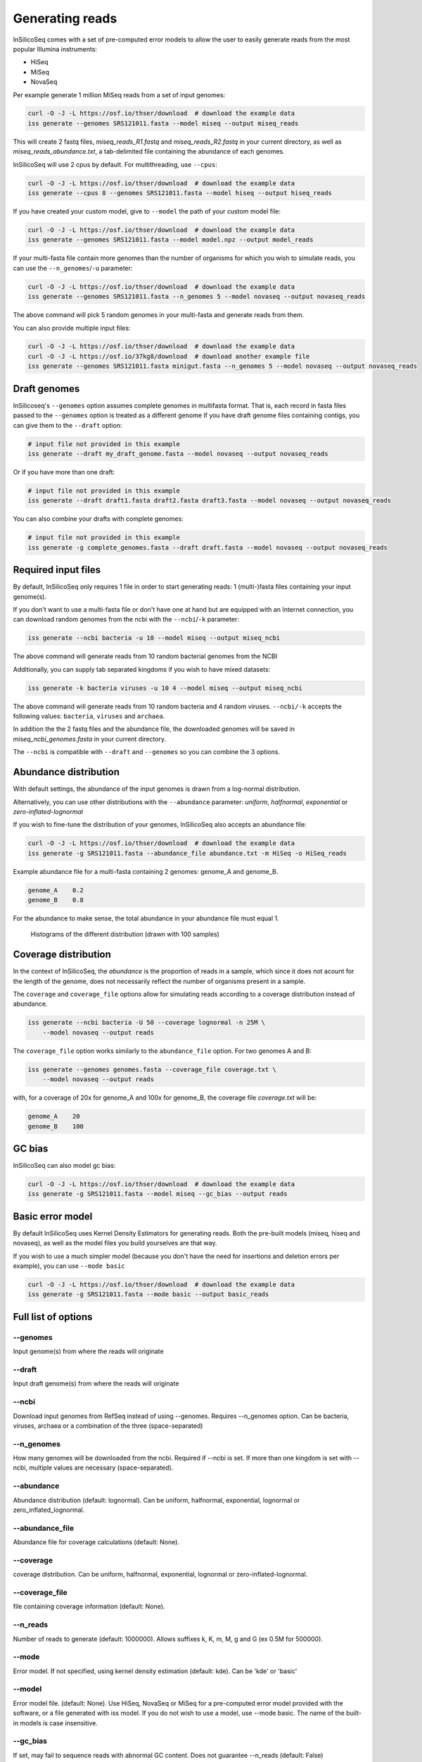.. _generate:

Generating reads
================

InSilicoSeq comes with a set of pre-computed error models to allow the user to easily generate reads from the most popular Illumina instruments:

- HiSeq
- MiSeq
- NovaSeq

Per example generate 1 million MiSeq reads from a set of input genomes:

.. code-block:: bash

    curl -O -J -L https://osf.io/thser/download  # download the example data
    iss generate --genomes SRS121011.fasta --model miseq --output miseq_reads

This will create 2 fastq files, `miseq_reads_R1.fastq` and `miseq_reads_R2.fastq` in your current directory, as well as `miseq_reads_abundance.txt`, a tab-delimited file containing the abundance of each genomes.

InSilicoSeq will use 2 cpus by default. For multithreading, use ``--cpus``:

.. code-block:: bash

    curl -O -J -L https://osf.io/thser/download  # download the example data
    iss generate --cpus 8 --genomes SRS121011.fasta --model hiseq --output hiseq_reads

If you have created your custom model, give to ``--model`` the path of your custom model file:

.. code-block:: bash

    curl -O -J -L https://osf.io/thser/download  # download the example data
    iss generate --genomes SRS121011.fasta --model model.npz --output model_reads

If your multi-fasta file contain more genomes than the number of organisms for which you wish to simulate reads, you can use the ``--n_genomes``/``-u`` parameter:

.. code-block:: bash

    curl -O -J -L https://osf.io/thser/download  # download the example data
    iss generate --genomes SRS121011.fasta --n_genomes 5 --model novaseq --output novaseq_reads

The above command will pick 5 random genomes in your multi-fasta and generate reads from them.

You can also provide multiple input files:

.. code-block:: bash

    curl -O -J -L https://osf.io/thser/download  # download the example data
    curl -O -J -L https://osf.io/37kg8/download  # download another example file
    iss generate --genomes SRS121011.fasta minigut.fasta --n_genomes 5 --model novaseq --output novaseq_reads

Draft genomes
-------------

InSilicoseq's ``--genomes`` option assumes complete genomes in multifasta format.
That is, each record in fasta files passed to the ``--genomes`` option is treated as a different genome
If you have draft genome files containing contigs, you can give them to the ``--draft`` option:

.. code-block:: bash

    # input file not provided in this example
    iss generate --draft my_draft_genome.fasta --model novaseq --output novaseq_reads

Or if you have more than one draft:

.. code-block:: bash

    # input file not provided in this example
    iss generate --draft draft1.fasta draft2.fasta draft3.fasta --model novaseq --output novaseq_reads

You can also combine your drafts with complete genomes:

.. code-block:: bash

    # input file not provided in this example
    iss generate -g complete_genomes.fasta --draft draft.fasta --model novaseq --output novaseq_reads

Required input files
--------------------

By default, InSilicoSeq only requires 1 file in order to start generating reads: 1 (multi-)fasta files containing your input genome(s).

If you don't want to use a multi-fasta file or don't have one at hand but are equipped with an Internet connection, you can download random genomes from the ncbi with the ``--ncbi``/``-k`` parameter:

.. code-block:: bash

    iss generate --ncbi bacteria -u 10 --model miseq --output miseq_ncbi

The above command will generate reads from 10 random bacterial genomes from the NCBI

Additionally, you can supply tab separated kingdoms if you wish to have mixed datasets:

.. code-block:: bash

    iss generate -k bacteria viruses -u 10 4 --model miseq --output miseq_ncbi

The above command will generate reads from 10 random bacteria and 4 random viruses.
``--ncbi/-k`` accepts the following values: ``bacteria``, ``viruses`` and ``archaea``.

In addition the the 2 fastq files and the abundance file, the downloaded genomes will be saved in `miseq_ncbi_genomes.fasta` in your current directory.

The ``--ncbi`` is compatible with ``--draft`` and ``--genomes`` so you can combine the 3 options.


Abundance distribution
----------------------

With default settings, the abundance of the input genomes is drawn from a log-normal distribution.

Alternatively, you can use other distributions with the ``--abundance`` parameter: `uniform`, `halfnormal`, `exponential` or `zero-inflated-lognormal`

If you wish to fine-tune the distribution of your genomes, InSilicoSeq also accepts an abundance file:

.. code-block:: bash

    curl -O -J -L https://osf.io/thser/download  # download the example data
    iss generate -g SRS121011.fasta --abundance_file abundance.txt -m HiSeq -o HiSeq_reads

Example abundance file for a multi-fasta containing 2 genomes: genome_A and genome_B.

.. code-block:: bash

    genome_A    0.2
    genome_B    0.8


For the abundance to make sense, the total abundance in your abundance file must equal 1.

.. figure:: distributions.png

    Histograms of the different distribution (drawn with 100 samples)

Coverage distribution
---------------------

In the context of InSilicoSeq, the `abundance` is the proportion of reads in a sample, which since it does not acount for the length of the genome, does not necessarily reflect the number of organisms present in a sample.

The ``coverage`` and ``coverage_file`` options allow for simulating reads according to a coverage distribution instead of abundance.

.. code-block:: bash

    iss generate --ncbi bacteria -U 50 --coverage lognormal -n 25M \
        --model novaseq --output reads

The ``coverage_file`` option works similarly to the ``abundance_file`` option.
For two genomes A and B:

.. code-block:: bash

    iss generate --genomes genomes.fasta --coverage_file coverage.txt \
        --model novaseq --output reads

with, for a coverage of 20x for genome_A and 100x for genome_B, the coverage file `coverage.txt` will be:

.. code-block:: bash

    genome_A    20
    genome_B    100

GC bias
-------

InSilicoSeq can also model gc bias:

.. code-block:: bash

    curl -O -J -L https://osf.io/thser/download  # download the example data
    iss generate -g SRS121011.fasta --model miseq --gc_bias --output reads


Basic error model
-----------------

By default InSilicoSeq uses Kernel Density Estimators for generating reads.
Both the pre-built models (miseq, hiseq and novaseq), as well as the model files you build yourselves are that way.

If you wish to use a much simpler model (because you don't have the need for insertions and deletion errors per example), you can use ``--mode basic``

.. code-block:: bash

    curl -O -J -L https://osf.io/thser/download  # download the example data
    iss generate -g SRS121011.fasta --mode basic --output basic_reads


Full list of options
--------------------

--genomes
^^^^^^^^^

Input genome(s) from where the reads will originate

--draft
^^^^^^^

Input draft genome(s) from where the reads will originate

--ncbi
^^^^^^

Download input genomes from RefSeq instead of using --genomes.
Requires --n_genomes option.
Can be bacteria, viruses, archaea or a combination of the three (space-separated)

--n_genomes
^^^^^^^^^^^

How many genomes will be downloaded from the ncbi.
Required if --ncbi is set.
If more than one kingdom is set with --ncbi, multiple values are necessary (space-separated).

--abundance
^^^^^^^^^^^

Abundance distribution (default: lognormal).
Can be uniform, halfnormal, exponential, lognormal or zero_inflated_lognormal.

--abundance_file
^^^^^^^^^^^^^^^^

Abundance file for coverage calculations (default: None).

--coverage
^^^^^^^^^^

coverage distribution. Can be uniform, halfnormal, exponential, lognormal or zero-inflated-lognormal.

--coverage_file
^^^^^^^^^^^^^^^

file containing coverage information (default: None).

--n_reads
^^^^^^^^^

Number of reads to generate (default: 1000000).
Allows suffixes k, K, m, M, g and G (ex 0.5M for 500000).

--mode
^^^^^^^

Error model. If not specified, using kernel density estimation (default: kde).
Can be 'kde' or 'basic'

--model
^^^^^^^^

Error model file. (default: None).
Use HiSeq, NovaSeq or MiSeq for a pre-computed error model provided with the software, or a file generated with iss model.
If you do not wish to use a model, use --mode basic.
The name of the built-in models is case insensitive.

--gc_bias
^^^^^^^^^

If set, may fail to sequence reads with abnormal GC content.
Does not guarantee --n_reads (default: False)

--cpus
^^^^^^

Number of cpus to use. (default: 2).

--seed
^^^^^^

Seed all the random number generators

--quiet
^^^^^^^

Disable info logging

--debug
^^^^^^^

Enable debug logging

--output
^^^^^^^^

Output file path and prefix (Required)

--compress
^^^^^^^^^^

Compress the output in gzip format (default: False).